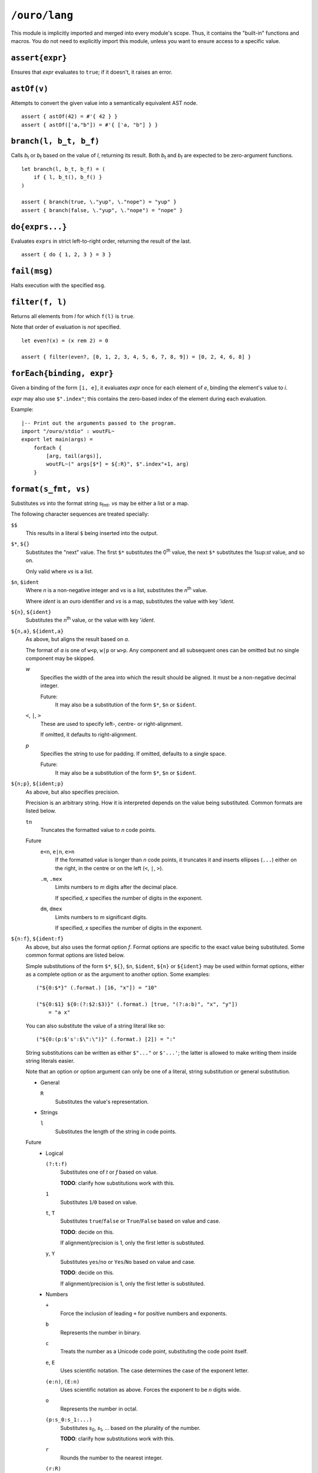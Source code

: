 
``/ouro/lang``
==============

This module is implicitly imported and merged into every module's
scope.  Thus, it contains the "built-in" functions and macros.  You do not
need to explicitly import this module, unless you want to ensure access to a
specific value.

``assert{expr}``
----------------

Ensures that *expr* evaluates to ``true``; if it doesn't, it raises an error.

``astOf(v)``
------------

Attempts to convert the given value into a semantically equivalent AST node.

::

    assert { astOf(42) = #'{ 42 } }
    assert { astOf(['a,"b"]) = #'{ ['a, "b"] } }

``branch(l, b_t, b_f)``
-----------------------

Calls |b_t| or |b_f| based on the value of *l*,
returning its result.
Both |b_t| and |b_f| are expected to be zero-argument
functions.

::

    let branch(l, b_t, b_f) = (
        if { l, b_t(), b_f() }
    )

    assert { branch(true, \."yup", \."nope") = "yup" }
    assert { branch(false, \."yup", \."nope") = "nope" }

``do{exprs...}``
----------------

Evaluates ``exprs`` in strict left-to-right order, returning the result of the
last.

::

    assert { do { 1, 2, 3 } = 3 }

``fail(msg)``
-------------

Halts execution with the specified ``msg``.

``filter(f, l)``
----------------

Returns all elements from *l* for which ``f(l)`` is ``true``.

Note that order of evaluation is *not* specified.

::

    let even?(x) = (x rem 2) = 0

    assert { filter(even?, [0, 1, 2, 3, 4, 5, 6, 7, 8, 9]) = [0, 2, 4, 6, 8] }

``forEach{binding, expr}``
--------------------------

Given a binding of the form ``[i, e]``, it evaluates *expr* once for each
element of *e*, binding the element's value to *i*.

*expr* may also use ``$".index"``; this contains the zero-based index of the
element during each evaluation.

Example::

    |-- Print out the arguments passed to the program.
    import "/ouro/stdio" : woutFL~
    export let main(args) =
        forEach {
            [arg, tail(args)],
            woutFL~(" args[$*] = ${:R}", $".index"+1, arg)
        }

``format(s_fmt, vs)``
---------------------

Substitutes *vs* into the format string |s_fmt|.  *vs* may be
either a list or a map.

The following character sequences are treated specially:

``$$``
    This results in a literal ``$`` being inserted into the output.

``$*``, ``${}``
    Substitutes the "next" value.  The first ``$*`` substitutes the
    0\ :sup:`th` value, the next ``$*`` substitutes the 1\ sup:`st`
    value, and so on.

    Only valid where *vs* is a list.

``$n``, ``$ident``
    Where *n* is a non-negative integer and *vs* is a list,
    substitutes the *n*\ :sup:`th` value.

    Where *ident* is an ouro identifier and *vs* is a map,
    substitutes the value with key '\ *ident*.

``${n}``, ``${ident}``
    Substitutes the *n*\ :sup:`th` value, or the value with key
    '\ *ident*.

``${n,a}``, ``${ident,a}``
    As above, but aligns the result based on *a*.

    The format of *a* is one of ``w<p``, ``w|p`` or ``w>p``.  Any component
    and all subsequent ones can be omitted but no single component may be
    skipped.

    *w*
        Specifies the width of the area into which the result should be
        aligned.  It must be a non-negative decimal integer.

        Future:
            It may also be a
            substitution of the form ``$*``, ``$n`` or ``$ident``.

    ``<``, ``|``, ``>``
        These are used to specify left-, centre- or right-alignment.

        If omitted, it defaults to right-alignment.

    *p*
        Specifies the string to use for padding.  If omitted, defaults to a
        single space.

        Future:
            It may also be a substitution of the form
            ``$*``, ``$n`` or ``$ident``.

``${n;p}``, ``${ident;p}``
    As above, but also specifies precision.

    Precision is an arbitrary string.  How it is interpreted depends on the
    value being substituted.  Common formats are listed below.

    ``tn``
        Truncates the formatted value to *n* code points.

    Future
        ``e<n``, ``e|n``, ``e>n``
            If the formatted value is longer than *n* code points, it
            truncates it and inserts ellipses (``...``) either on the right,
            in the centre or on the left (``<``, ``|``, ``>``).

        ``.m``, ``.mex``
            Limits numbers to *m* digits after the decimal place.

            If specified, *x* specifies the number of digits in the exponent.

        ``dm``, ``dmex``
            Limits numbers to *m* significant digits.

            If specified, *x* specifies the number of digits in the exponent.

``${n:f}``, ``${ident:f}``
    As above, but also uses the format option *f*.  Format options are
    specific to the exact value being substituted.  Some common format
    options are listed below.

    Simple substitutions of the form ``$*``, ``${}``, ``$n``, ``$ident``,
    ``${n}`` or ``${ident}`` may be used within format options, either as a
    complete option or as the argument to another option.  Some examples::

        ("${0:$*}" (.format.) [16, "x"]) = "10"

        ("${0:$1} ${0:(?:$2:$3)}" (.format.) [true, "(?:a:b)", "x", "y"])
            = "a x"

    You can also substitute the value of a string literal like so::

        ("${0:(p:$'s':$\":\")}" (.format.) [2]) = ":"

    String substitutions can be written as either ``$"..."`` or ``$'...'``;
    the latter is allowed to make writing them inside string literals easier.

    Note that an option or option argument can only be one of a literal,
    string substitution or general substitution.

    -   General

        ``R``
            Substitutes the value's representation.

    -   Strings

        ``l``
            Substitutes the length of the string in code points.

    Future
        -   Logical

            ``(?:t:f)``
                Substitutes one of *t* or *f* based on value.

                **TODO**: clarify how substitutions work with this.

            ``1``
                Substitutes ``1``/``0`` based on value.

            ``t``, ``T``
                Substitutes ``true``/``false`` or ``True``/``False`` based on
                value and case.

                **TODO**: decide on this.

                If alignment/precision is 1, only the first letter is
                substituted.

            ``y``, ``Y``
                Substitutes ``yes``/``no`` or ``Yes``/``No`` based on value
                and case.

                **TODO**: decide on this.

                If alignment/precision is 1, only the first letter is
                substituted.

        -   Numbers

            ``+``
                Force the inclusion of leading ``+`` for positive numbers and
                exponents.

            ``b``
                Represents the number in binary.

            ``c``
                Treats the number as a Unicode code point, substituting the
                code point itself.

            ``e``, ``E``
                Uses scientific notation.  The case determines the case of the
                exponent letter.

            ``(e:n)``, ``(E:n)``
                Uses scientific notation as above.  Forces the exponent to be
                *n* digits wide.

            ``o``
                Represents the number in octal.

            ``(p:s_0:s_1:...)``
                Substitutes *s*\ :sub:`0`, *s*\ :sub:`1`, ... based on the
                plurality of the number.

                **TODO**: clarify how substitutions work with this.

            ``r``
                Rounds the number to the nearest integer.

            ``(r:R)``
                Rounds the number based on the value of *R*.

            ``x``, ``X``
                Represents the number in hexadecimal.  The case determines the
                case of the non-decimal digits.

            ``,``, ``_``
                Inserts a separator (either a ``,``\ [*]_ or ``_``) between
                every 3 digits, counting out from the decimal place.

            ``(,:n)``, ``(_:n)``
                Inserts a separator as above; instead of every 3 digits, it
                inserts it every *n* digits, where *n* is a positive integer.

        -   Lists

            ``:f...``, ``(:f...)``
                Uses *f...* as the format options for elements.

            ``l``
                Substitutes the length of the list.

            ``r``
                Raw formatting: formats all elements without brackets,
                commas or spacing.

            ``(s:S...)``
                Uses *S...* as the separator between elements.

        -   Maps

            ``(k:...)``, ``(v:...)``
                Uses *fk...* and *fv...* as the format options for keys and
                values respectively.

            ``l``
                Substitutes the number of elements in the map.

            ``(p:S...)``
                Uses *S...* as the separator between key/value pairs.

            ``(s:S...)``
                Uses *S...* as the separator between elements.

``${x,a;p}``, ``${x,a:f}``, ``${x;p:f}``, ``${x,a;p:f}``
    Valid combinations of the above.  *x* is either a non-negative integer
    or an identifier.

.. [*]  The actual character used may be modified by culture settings,
    although how this is performed is as-yet undefined.

``if{l, expr_t, expr_f}``
-------------------------

Evaluates and returns the result of |expr_t| or |expr_f|
based on the value of *l*.  The branch not chosen is not evaluated.

::

    assert { if { true, "yup", "nope" } = "yup" }
    assert { if { false, "yup", "nope" } = "nope" }

``head(l)``
-----------

Returns the first element of the list *l*.  Passing a list with zero
elements is an error.

::

    assert { head([1,2,3]) = 1 }

``lookup(v, sym)``
------------------

Looks up the value bound to ``sym`` in the value ``v``.

Compile-time only.

::

    assert { lookup(module("/ouro/lang"), 'if) = if }

``map(f, l)``
-------------

Transforms the elements of *l* by passing them through *f*.

Note that order of evaluation is *not* specified.

::

    let square(x) = x**2

    assert { map(square, [0,1,2,3,4]) = [0,2,4,6,8] }

``module(path)``
----------------

Returns the module specified by the string ``path``.

Compile-time only.

::

    let lang = "/ouro/lang"

    assert { module("/ouro/lang") = lang }

``reduce(f, l)``
----------------

Reduces the list *l* to a single value.  It has the same effect as if the
expression ``l_0 (.f.) l_1 (.f.) ... (.f.) l_n`` was evaluated, with
``l_0``, ``l_1``, ..., ``l_n`` being elements of *l*.

Note that order of evaluation is *not* specified.

::

    let add(x,y) = x+y

    assert { reduce(add, [0,1,2,3,4,5,6,7,8,9]) = 45 }

``tail(l)``
-----------

Returns *l* sans the first element.  Passing a list with zero elements is
an error.

::

    assert { tail([1,2,3]) = [2,3] }

..
    Some shortcuts, because I'm lazy.

.. |b_t| replace:: *b*\ :sub:`t`
.. |b_f| replace:: *b*\ :sub:`f`
.. |s_fmt| replace:: *s*\ :sub:`fmt`
.. |expr_t| replace:: *expr*\ :sub:`t`
.. |expr_f| replace:: *expr*\ :sub:`f`

